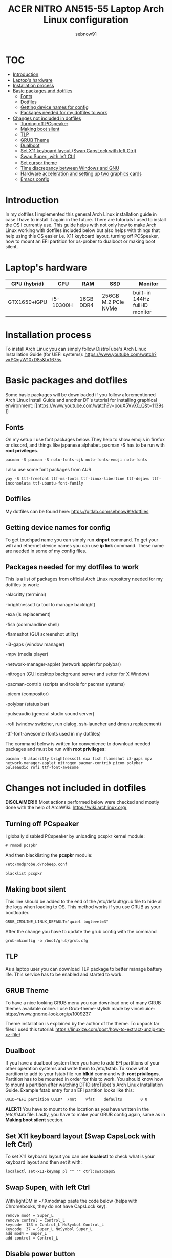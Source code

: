 #+title: ACER NITRO AN515-55 Laptop Arch Linux configuration
#+author: sebnow91

* :TOC:
- [[#introduction][Introduction]]
- [[#laptops-hardware][Laptop's hardware]]
- [[#installation-process][Installation process]]
- [[#basic-packages-and-dotfiles][Basic packages and dotfiles]]
  - [[#fonts][Fonts]]
  - [[#dotfiles][Dotfiles]]
  - [[#getting-device-names-for-config][Getting device names for config]]
  - [[#packages-needed-for-my-dotfiles-to-work][Packages needed for my dotfiles to work]]
- [[#changes-not-included-in-dotfiles][Changes not included in dotfiles]]
  - [[#turning-off-pcspeaker][Turning off PCspeaker]]
  - [[#making-boot-silent][Making boot silent]]
  - [[#tlp][TLP]]
  - [[#grub-theme][GRUB Theme]]
  - [[#dualboot][Dualboot]]
  - [[#set-x11-keyboard-layout-swap-capslock-with-left-ctrl][Set X11 keyboard layout (Swap CapsLock with left Ctrl)]]
  - [[#swap-super_l-with-left-ctrl][Swap Super_L with left Ctrl]]
  - [[#set-cursor-theme][Set cursor theme]]
  - [[#time-discrepancy-between-windows-and-gnulinux][Time discrepancy between Windows and GNU\Linux]]
  - [[#hardware-acceleration-and-setting-up-two-graphics-cards][Hardware acceleration and setting up two graphics cards]]
 - [[#emacs-config][Emacs config]]

* Introduction
In my dotfiles I implemented this general Arch Linux installation guide in case I have to install it again in the future.
There are tutorials I used to install the OS I currently use. This guide helps with not only how to make Arch Linux working with dotfiles
included below but also helps with things that help using this OS easier i.e. X11 keyboard layout, turning off PCSpeaker, how to mount an EFI partition
for os-prober to dualboot or making boot silent.

* Laptop's hardware

| GPU (hybrid) | CPU       | RAM       | SSD                 | Monitor                       |
|--------------+-----------+-----------+---------------------+-------------------------------|
| GTX1650+iGPU | i5-10300H | 16GB DDR4 | 256GB M.2 PCIe NVMe | built-in 144Hz fullHD monitor |

* Installation process
To install Arch Linux you can simply follow DistroTube's Arch Linux Installation Guide (for UEFI systems):
[[https://www.youtube.com/watch?v=PQgyW10xD8s&t=1675s]]

* Basic packages and dotfiles
Some basic packages will be downloaded if you follow aforementioned Arch Linux Install Guide and another DT's
tutorial for installing graphical environment:
[[https://www.youtube.com/watch?v=pouX5VvX0_Q&t=1139s
]]
** Fonts
On my setup I use font packages below. They help to show emojis in firefox or discord, and things like japanese alphabet.
pacman -S has to be run with *root privileges*.
#+BEGIN_EXAMPLE
pacman -S pacman -S noto-fonts-cjk noto-fonts-emoji noto-fonts
#+END_EXAMPLE
I also use some font packages from AUR.
#+BEGIN_EXAMPLE
yay -S ttf-freefont ttf-ms-fonts ttf-linux-libertine ttf-dejavu ttf-inconsolata ttf-ubuntu-font-family
#+END_EXAMPLE

** Dotfiles
My dotfiles can be found here:
https://gitlab.com/sebnow91/dotfiles

** Getting device names for config
To get touchpad name you can simply run *xinput* command. To get your wifi and ethernet device names you can use *ip link* command.
These name are needed in some of my config files.

** Packages needed for my dotfiles to work
This is a list of packages from official Arch Linux repository needed for my dotfiles to work:

-alacritty (terminal)

-brightnessctl (a tool to manage backlight)

-exa (ls replacement)

-fish (commandline shell)

-flameshot (GUI screenshot utility)

-i3-gaps (window manager)

-mpv (media player)

-network-manager-applet (network applet for polybar)

-nitrogen (GUI desktop background server and setter for X Window)

-pacman-contrib (scripts and tools for pacman systems)

-picom (compositor)

-polybar (status bar)

-pulseaudio (general studio sound server)

-rofi (window switcher, run dialog, ssh-launcher and dmenu replacement)

-ttf-font-awesome (fonts used in my dotfiles)

The command below is written for convenience to download needed packages and must be run with *root privileges*:
#+BEGIN_EXAMPLE
pacman -S alacritty brightnessctl exa fish flameshot i3-gaps mpv network-manager-applet nitrogen pacman-contrib picom polybar pulseaudio rofi ttf-font-awesome
#+END_EXAMPLE

* Changes not included in dotfiles

*DISCLAIMER!!!* Most actions performed below were checked and mostly done with the help of ArchWiki:
https://wiki.archlinux.org/

** Turning off PCspeaker
I globally disabled PCspeaker by unloading pcspkr kernel module:
#+BEGIN_EXAMPLE
# rmmod pcspkr
#+END_EXAMPLE
And then blacklisting the *pcspkr* module:
#+BEGIN_EXAMPLE
/etc/modprobe.d/nobeep.conf

blacklist pcspkr
#+END_EXAMPLE

** Making boot silent
This line should be added to the end of the /etc/default/grub file to hide all the logs when loading to OS.
This method works if you use GRUB as your bootloader.
#+BEGIN_EXAMPLE
GRUB_CMDLINE_LINUX_DEFAULT="quiet loglevel=3"
#+END_EXAMPLE
After the change you have to update the grub config with the command
#+BEGIN_EXAMPLE
grub-mkconfig -o /boot/grub/grub.cfg
#+END_EXAMPLE

** TLP
As a laptop user you can download TLP package to better manage battery life. This service has to be enabled and started to work.

** GRUB Theme
To have a nice looking GRUB menu you can download one of many GRUB themes available online. I use Grub-theme-stylish made by vinceliuice:
https://www.gnome-look.org/p/1009237

Theme installation is explained by the author of the theme. To unpack tar files I used this tutorial:
https://linuxize.com/post/how-to-extract-unzip-tar-xz-file/

** Dualboot
If you have a dualboot system then you have to add EFI partitions of your other operation systems and write them to /etc/fstab. To know what partition
to add to your fstab file run *blkid* command with *root privileges*. Partition has to be mounted in order for this to work. You should know how to mount
a partition after watching DT(DistroTube)'s Arch Linux Installation Guide. Example fstab entry for an EFI partition looks like this:
#+BEGIN_EXAMPLE
UUID=*EFI partition UUID*  /mnt    vfat    defaults        0 0
#+END_EXAMPLE
*ALERT!* You have to mount to the location as you have written in the /etc/fstab file.
Lastly, you have to make your GRUB config again, same as in *Making boot silent* section.

** Set X11 keyboard layout (Swap CapsLock with left Ctrl)
To set X11 keyboard layout you can use *localectl* to check what is your keyboard layout and then set it with:
#+BEGIN_EXAMPLE
localectl set-x11-keymap pl "" "" ctrl:swapcapsS
#+END_EXAMPLE

** Swap Super_L with left Ctrl
With lightDM in ~/.Xmodmap paste the code below (helps with Chromebooks, they do not have CapsLock key).
#+BEGIN_EXAMPLE
remove mod4 = Super_L
remove control = Control_L
keycode  133 = Control_L NoSymbol Control_L
keycode  37 = Super_L NoSymbol Super_L
add mod4 = Super_L
add control = Control_L
#+END_EXAMPLE

** Disable power button
On chromebook (Endevour OS) to disable power button you should write in /etc/systemd/logind.conf following line:
#+BEGIN_EXAMPLE
HandlePowerKey=ignore
#+END_EXAMPLE

** Set cursor theme
https://store.kde.org/p/1269768
I chose this theme (Dodger Blue variant) because it contrasts nicely with my Emacs theme (gruvbox).
You have to follow the installation instructions and then if, you want this for all users,
you have to change /usr/share/icons/default/index.theme and set the theme to your preffered one.

** Time discrepancy between Windows and GNU\Linux
There might be a difference in time when using dualboot between operating systems. To fix time on GNU\Linux you
can type following command:
#+BEGIN_EXAMPLE
timedatectl set-ntp true
#+END_EXAMPLE
On Windows you can simply follow this guide:
https://support.microsoft.com/en-us/windows/how-to-set-your-time-and-time-zone-dfaa7122-479f-5b98-2a7b-fa0b6e01b261
** Hardware acceleration and setting up two graphics cards
To enable hardware acceleration you need to have video drivers installed. For this laptop the needed video drivers are: xf86-video-intel and nvidia.
To enable hardware aceeleration in firefox (my default browser) I followed this guide:
https://www.youtube.com/watch?v=tpy9yws-J2I&t=463s
To set up NVIDIA Optimus I used this guide:
https://www.youtube.com/watch?v=jncc3QL8RWI
Some steps were unclear in the documentation so they are explained below.

*** Xinit optimus-manager configuration
I use xorg-xinit to start my X session, so to make optimus-manager working I found this guide:
https://dev.to/snikhill/optimus-manager-on-arch-linux-1589
You simply add lines below before any graphical environment related commands (compositor, window manager):
#+BEGIN_SRC bash
if [[[[ -f /usr/bin/prime-offload ]]]]; then
    /usr/bin/prime-offload
fi
#+END_SRC
Then, after your graphical environment command you add these lines:
#+BEGIN_SRC bash
if [[ -f /usr/bin/prime-switch ]]; then
    sudo /usr/bin/prime-switch
fi
#+END_SRC

*** Multihead
For faster troubleshooting I installed optimus-manager-qt package from AUR and included it in the i3 config.
I use hybrid mode and it works with second monitor.


*** User configuration file
Optimus-manager config file has to be created in /etc/optimus-manager and named as optimus-manager.conf. My whole config for this laptop looks like this:
#+BEGIN_EXAMPLE
[intel]
DRI=3
accel=sna
driver=intel
modeset=yes
tearfree=yes

[nvidia]
DPI=96
PAT=yes
allow_external_gpus=no
dynamic_power_management=coarse
ignore_abi=no
modeset=yes
options=overclocking

[optimus]
auto_logout=yes
pci_power_control=no
pci_remove=no
pci_reset=no
startup_auto_battery_mode=hybrid
startup_auto_extpower_mode=nvidia
startup_mode=hybrid
switching=bbswitch
#+END_EXAMPLE
It is *Configuration 1* mentioned in this offical optimus-manager guide:
https://github.com/Askannz/optimus-manager/wiki/A-guide--to-power-management-options
DISCLAIMER! switching=bbswitch requires bbswitch package available through official repositories.

*** Runtime D3 status: Disabled by default
From this guide:
[[https://download.nvidia.com/XFree86/Linux-x86_64/435.17/README/dynamicpowermanagement.html]]
In the section *Automated Setup* I followed the 2. point there. I added *options nvidia "NV_regDynamicPowerManagement=0x02"*
in /etc/modprobe.d/nvidia.conf file (this file had to be created). After rebooting and calling *cat /proc/driver/nvidia/gpus/0000:01:00.0/power*
that was the result:
#+BEGIN_EXAMPLE
Runtime D3 status:          Enabled (fine-grained)
Video Memory:               Off

GPU Hardware Support:
 Video Memory Self Refresh: Supported
 Video Memory Off:          Supported

Power Limits:
 Default:                   N/A milliwatts
 GPU Boost:                 N/A milliwatts
#+END_EXAMPLE*
* Emacs config
My Emacs config can be found [[https://gitlab.com/sebnow91/gnu-emacs-config][here]]

